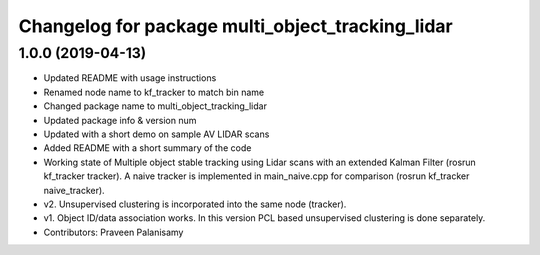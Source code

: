 ^^^^^^^^^^^^^^^^^^^^^^^^^^^^^^^^^^^^^^^^^^^^^^^^^
Changelog for package multi_object_tracking_lidar
^^^^^^^^^^^^^^^^^^^^^^^^^^^^^^^^^^^^^^^^^^^^^^^^^

1.0.0 (2019-04-13)
------------------
* Updated README with usage instructions
* Renamed node name to kf_tracker to match bin name
* Changed package name to multi_object_tracking_lidar
* Updated package info & version num
* Updated with a short demo on sample AV LIDAR scans
* Added README with a short summary of the code
* Working state of Multiple object stable tracking using Lidar scans with an extended Kalman Filter (rosrun kf_tracker tracker). A naive tracker is implemented in main_naive.cpp for comparison (rosrun kf_tracker naive_tracker).
* v2. Unsupervised clustering is incorporated into the same node (tracker).
* v1. Object ID/data association works. In this version PCL based unsupervised clustering is done separately.
* Contributors: Praveen Palanisamy
